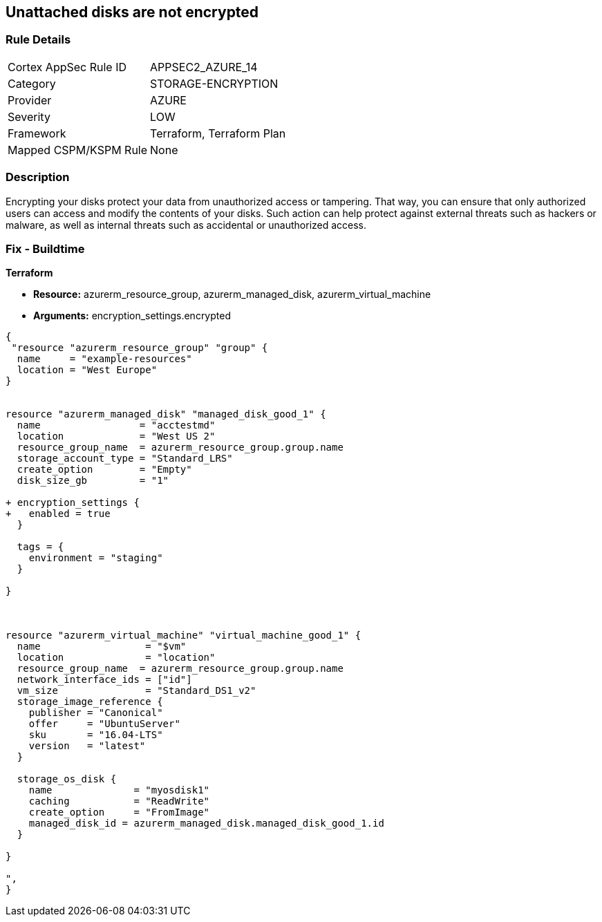== Unattached disks are not encrypted
// Unattached disks not encrypted


=== Rule Details

[cols="1,3"]
|===
|Cortex AppSec Rule ID |APPSEC2_AZURE_14
|Category |STORAGE-ENCRYPTION
|Provider |AZURE
|Severity |LOW
|Framework |Terraform, Terraform Plan
|Mapped CSPM/KSPM Rule |None
|===


=== Description 


Encrypting your disks protect your data from unauthorized access or tampering.
That way, you can ensure that only authorized users can access and modify the contents of your disks.
Such action can help protect against external threats such as hackers or malware, as well as internal threats such as accidental or unauthorized access.

=== Fix - Buildtime


*Terraform* 


* *Resource:* azurerm_resource_group, azurerm_managed_disk, azurerm_virtual_machine
* *Arguments:* encryption_settings.encrypted


[source,go]
----
{
 "resource "azurerm_resource_group" "group" {
  name     = "example-resources"
  location = "West Europe"
}


resource "azurerm_managed_disk" "managed_disk_good_1" {
  name                 = "acctestmd"
  location             = "West US 2"
  resource_group_name  = azurerm_resource_group.group.name
  storage_account_type = "Standard_LRS"
  create_option        = "Empty"
  disk_size_gb         = "1"

+ encryption_settings {
+   enabled = true
  }

  tags = {
    environment = "staging"
  }

}



resource "azurerm_virtual_machine" "virtual_machine_good_1" {
  name                  = "$vm"
  location              = "location"
  resource_group_name  = azurerm_resource_group.group.name
  network_interface_ids = ["id"]
  vm_size               = "Standard_DS1_v2"
  storage_image_reference {
    publisher = "Canonical"
    offer     = "UbuntuServer"
    sku       = "16.04-LTS"
    version   = "latest"
  }

  storage_os_disk {
    name              = "myosdisk1"
    caching           = "ReadWrite"
    create_option     = "FromImage"
    managed_disk_id = azurerm_managed_disk.managed_disk_good_1.id
  }

}

",
}
----
